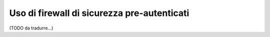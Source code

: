 .. index::
   single: Sicurezza; Fornitori di pre-autenticazione

Uso di firewall di sicurezza pre-autenticati
============================================

(TODO da tradurre...)